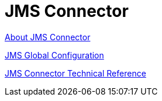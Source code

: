 = JMS Connector

link:/connectors/v/latest/jms-about[About JMS Connector]

link:/connectors/jms-global-configuration[JMS Global Configuration]

link:/connectors/v/latest/jms-technical-ref[JMS Connector Technical Reference]
